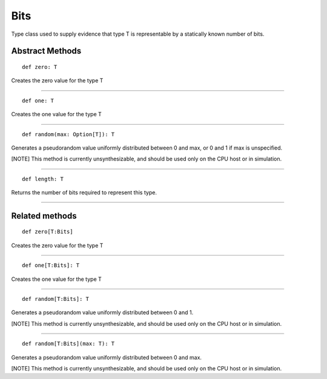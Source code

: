
.. role:: black
.. role:: gray
.. role:: silver
.. role:: white
.. role:: maroon
.. role:: red
.. role:: fuchsia
.. role:: pink
.. role:: orange
.. role:: yellow
.. role:: lime
.. role:: green
.. role:: olive
.. role:: teal
.. role:: cyan
.. role:: aqua
.. role:: blue
.. role:: navy
.. role:: purple

.. _Bits:

Bits
====

Type class used to supply evidence that type T is representable by a statically known number of bits.

Abstract Methods
----------------

.. parsed-literal::

  :maroon:`def` zero: T

Creates the zero value for the type T

*********

.. parsed-literal::

  :maroon:`def` one: T

Creates the one value for the type T

*********

.. parsed-literal::

  :maroon:`def` random(max: Option[T]): T

Generates a pseudorandom value uniformly distributed between 0 and max, or 0 and 1 if max is unspecified.

[:blue:`NOTE`] This method is currently unsynthesizable, and should be used only on the CPU host or in simulation.

*********

.. parsed-literal::

  :maroon:`def` length: T

Returns the number of bits required to represent this type.

*********


Related methods
---------------

.. parsed-literal::

  :maroon:`def` zero[T:Bits]

Creates the zero value for the type T

*********

.. parsed-literal::

  :maroon:`def` one[T:Bits]: T

Creates the one value for the type T

*********

.. parsed-literal::

  :maroon:`def` random[T:Bits]: T

Generates a pseudorandom value uniformly distributed between 0 and 1.

[:blue:`NOTE`] This method is currently unsynthesizable, and should be used only on the CPU host or in simulation.

*********

.. parsed-literal::

  :maroon:`def` random[T:Bits](max: T): T

Generates a pseudorandom value uniformly distributed between 0 and max.

[:blue:`NOTE`] This method is currently unsynthesizable, and should be used only on the CPU host or in simulation.






